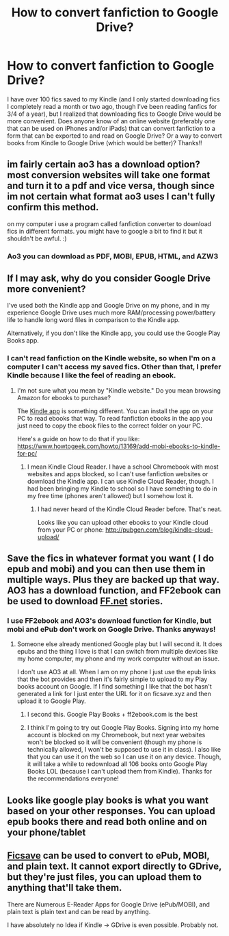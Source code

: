 #+TITLE: How to convert fanfiction to Google Drive?

* How to convert fanfiction to Google Drive?
:PROPERTIES:
:Author: audeneverest
:Score: 2
:DateUnix: 1558891998.0
:DateShort: 2019-May-26
:END:
I have over 100 fics saved to my Kindle (and I only started downloading fics I completely read a month or two ago, though I've been reading fanfics for 3/4 of a year), but I realized that downloading fics to Google Drive would be more convenient. Does anyone know of an online website (preferably one that can be used on iPhones and/or iPads) that can convert fanfiction to a form that can be exported to and read on Google Drive? Or a way to convert books from Kindle to Google Drive (which would be better)? Thanks!!


** im fairly certain ao3 has a download option? most conversion websites will take one format and turn it to a pdf and vice versa, though since im not certain what format ao3 uses I can't fully confirm this method.

on my computer i use a program called fanfiction converter to download fics in different formats. you might have to google a bit to find it but it shouldn't be awful. :)
:PROPERTIES:
:Author: NeonicBeast
:Score: 3
:DateUnix: 1558893874.0
:DateShort: 2019-May-26
:END:

*** Ao3 you can download as PDF, MOBI, EPUB, HTML, and AZW3
:PROPERTIES:
:Author: TGotAReddit
:Score: 1
:DateUnix: 1558925742.0
:DateShort: 2019-May-27
:END:


** If I may ask, why do you consider Google Drive more convenient?

I've used both the Kindle app and Google Drive on my phone, and in my experience Google Drive uses much more RAM/processing power/battery life to handle long word files in comparison to the Kindle app.

Alternatively, if you don't like the Kindle app, you could use the Google Play Books app.
:PROPERTIES:
:Author: chiruochiba
:Score: 2
:DateUnix: 1558901952.0
:DateShort: 2019-May-27
:END:

*** I can't read fanfiction on the Kindle website, so when I'm on a computer I can't access my saved fics. Other than that, I prefer Kindle because I like the feel of reading an ebook.
:PROPERTIES:
:Author: audeneverest
:Score: 2
:DateUnix: 1558902332.0
:DateShort: 2019-May-27
:END:

**** I'm not sure what you mean by "Kindle website." Do you mean browsing Amazon for ebooks to purchase?

The [[https://www.amazon.com/Amazon-Digital-Services-LLC-Download/dp/B00UB76290?th=1][Kindle app]] is something different. You can install the app on your PC to read ebooks that way. To read fanfiction ebooks in the app you just need to copy the ebook files to the correct folder on your PC.

Here's a guide on how to do that if you like: [[https://www.howtogeek.com/howto/13169/add-mobi-ebooks-to-kindle-for-pc/]]
:PROPERTIES:
:Author: chiruochiba
:Score: 1
:DateUnix: 1558903293.0
:DateShort: 2019-May-27
:END:

***** I mean Kindle Cloud Reader. I have a school Chromebook with most websites and apps blocked, so I can't use fanfiction websites or download the Kindle app. I can use Kindle Cloud Reader, though. I had been bringing my Kindle to school so I have something to do in my free time (phones aren't allowed) but I somehow lost it.
:PROPERTIES:
:Author: audeneverest
:Score: 3
:DateUnix: 1558903450.0
:DateShort: 2019-May-27
:END:

****** I had never heard of the Kindle Cloud Reader before. That's neat.

Looks like you can upload other ebooks to your Kindle cloud from your PC or phone: [[http://pubgen.com/blog/kindle-cloud-upload/]]
:PROPERTIES:
:Author: chiruochiba
:Score: 1
:DateUnix: 1558906295.0
:DateShort: 2019-May-27
:END:


** Save the fics in whatever format you want ( I do epub and mobi) and you can then use them in multiple ways. Plus they are backed up that way. AO3 has a download function, and FF2ebook can be used to download [[https://FF.net][FF.net]] stories.
:PROPERTIES:
:Author: raveninthewind84
:Score: 2
:DateUnix: 1558907291.0
:DateShort: 2019-May-27
:END:

*** I use FF2ebook and AO3's download function for Kindle, but mobi and ePub don't work on Google Drive. Thanks anyways!
:PROPERTIES:
:Author: audeneverest
:Score: 2
:DateUnix: 1558907367.0
:DateShort: 2019-May-27
:END:

**** Someone else already mentioned Google play but I will second it. It does epubs and the thing I love is that I can switch from multiple devices like my home computer, my phone and my work computer without an issue.

I don't use AO3 at all. When I am on my phone I just use the epub links that the bot provides and then it's fairly simple to upload to my Play books account on Google. If I find something I like that the bot hasn't generated a link for I just enter the URL for it on ficsave.xyz and then upload it to Google Play.
:PROPERTIES:
:Author: alwaysaloneguy
:Score: 3
:DateUnix: 1558923872.0
:DateShort: 2019-May-27
:END:

***** I second this. Google Play Books + ff2ebook.com is the best
:PROPERTIES:
:Author: SurbhitSrivastava
:Score: 2
:DateUnix: 1558937762.0
:DateShort: 2019-May-27
:END:


***** I think I'm going to try out Google Play Books. Signing into my home account is blocked on my Chromebook, but next year websites won't be blocked so it will be convenient (though my phone is technically allowed, I won't be supposed to use it in class). I also like that you can use it on the web so I can use it on any device. Though, it will take a while to redownload all 106 books onto Google Play Books LOL (because I can't upload them from Kindle). Thanks for the recommendations everyone!
:PROPERTIES:
:Author: audeneverest
:Score: 2
:DateUnix: 1558971434.0
:DateShort: 2019-May-27
:END:


** Looks like google play books is what you want based on your other responses. You can upload epub books there and read both online and on your phone/tablet
:PROPERTIES:
:Author: TGotAReddit
:Score: 2
:DateUnix: 1558925908.0
:DateShort: 2019-May-27
:END:


** [[http://ficsave.xyz][Ficsave]] can be used to convert to ePub, MOBI, and plain text. It cannot export directly to GDrive, but they're just files, you can upload them to anything that'll take them.

There are Numerous E-Reader Apps for Google Drive (ePub/MOBI), and plain text is plain text and can be read by anything.

I have absolutely no Idea if Kindle -> GDrive is even possible. Probably not.
:PROPERTIES:
:Author: g4rretc
:Score: 1
:DateUnix: 1559066163.0
:DateShort: 2019-May-28
:END:
